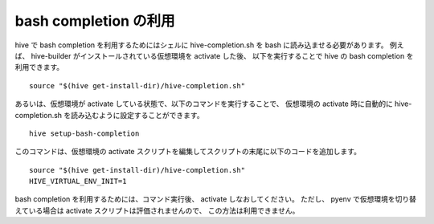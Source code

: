 ==========================
bash completion の利用
==========================

hive で bash completion を利用するためにはシェルに hive-completion.sh を bash に読み込ませる必要があります。
例えば、 hive-builder がインストールされている仮想環境を activate した後、
以下を実行することで hive の bash completion を利用できます。

::

  source "$(hive get-install-dir)/hive-completion.sh"

あるいは、仮想環境が activate している状態で、以下のコマンドを実行することで、
仮想環境の activate 時に自動的に hive-completion.sh を読み込むように設定することができます。

::

  hive setup-bash-completion

このコマンドは、仮想環境の activate スクリプトを編集してスクリプトの末尾に以下のコードを追加します。

::

  source "$(hive get-install-dir)/hive-completion.sh"
  HIVE_VIRTUAL_ENV_INIT=1

bash completion を利用するためには、コマンド実行後、 activate しなおしてください。
ただし、 pyenv で仮想環境を切り替えている場合は activate スクリプトは評価されませんので、
この方法は利用できません。